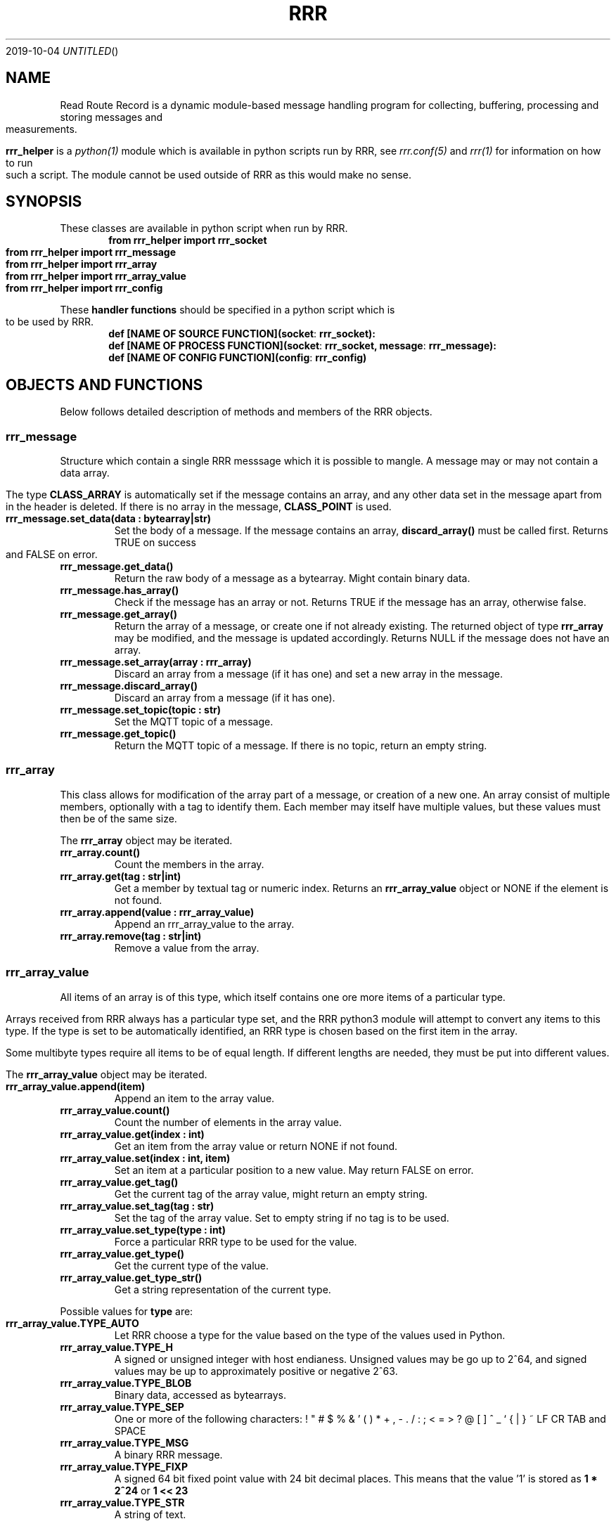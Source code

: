 .Dd 2019-10-04
.TH RRR 1
.SH NAME
Read Route Record is a dynamic module-based message handling program
for collecting, buffering, processing and storing messages and measurements.
.PP
.B rrr_helper
is a
.Xr python(1)
module which is available in python scripts run by RRR, see
.Xr rrr.conf(5)
and
.Xr rrr(1)
for information on how to run such a script. The module cannot be used outside
of RRR as this would make no sense.
.SH SYNOPSIS
These classes are available in python script when run by RRR.
.Dl from rrr_helper import rrr_socket
.Dl from rrr_helper import rrr_message
.Dl from rrr_helper import rrr_array
.Dl from rrr_helper import rrr_array_value
.Dl from rrr_helper import rrr_config
.PP
These 
.B handler functions
should be specified in a python script which is to be used by RRR.
.Dl def [NAME OF SOURCE FUNCTION](socket : rrr_socket):
.Dl def [NAME OF PROCESS FUNCTION](socket : rrr_socket, message : rrr_message):
.Dl def [NAME OF CONFIG FUNCTION](config : rrr_config)
.SH OBJECTS AND FUNCTIONS
Below follows detailed description of methods and members of the RRR objects.
.SS rrr_message
Structure which contain a single RRR messsage which it is possible to mangle. A message may or may not contain a data
array.
.PP
The type
.B CLASS_ARRAY
is automatically set if the message contains an array, and any other data set in the message apart from in the header
is deleted. If there is no array in the message,
.B CLASS_POINT
is used.
.TP
.B rrr_message.set_data(data : bytearray|str)
Set the body of a message. If the message contains an array,
.B discard_array()
must be called first. Returns TRUE on success and FALSE on error.
.TP
.B rrr_message.get_data()
Return the raw body of a message as a bytearray. Might contain binary data.
.TP
.B rrr_message.has_array()
Check if the message has an array or not. Returns TRUE if the message has an array, otherwise false.
.TP
.B rrr_message.get_array()
Return the array of a message, or create one if not already existing. The returned object of type
.B rrr_array
may be modified, and the message is updated accordingly. Returns NULL if the message does not have an array.
.TP
.B rrr_message.set_array(array : rrr_array)
Discard an array from a message (if it has one) and set a new array in the message.
.TP
.B rrr_message.discard_array()
Discard an array from a message (if it has one).
.TP
.B rrr_message.set_topic(topic : str)
Set the MQTT topic of a message.
.TP
.B rrr_message.get_topic()
Return the MQTT topic of a message. If there is no topic, return an empty string.
.SS rrr_array
This class allows for modification of the array part of a message, or creation of a new one. An array consist
of multiple members, optionally with a tag to identify them. Each member may itself have multiple values, but these
values must then be of the same size.
.PP
The
.B rrr_array
object may be iterated.
.TP
.B rrr_array.count()
Count the members in the array.
.TP
.B rrr_array.get(tag : str|int)
Get a member by textual tag or numeric index. Returns an
.B rrr_array_value
object or NONE if the element is not found.
.TP
.B rrr_array.append(value : rrr_array_value)
Append an rrr_array_value to the array.
.TP
.B rrr_array.remove(tag : str|int)
Remove a value from the array.
.SS rrr_array_value
All items of an array is of this type, which itself contains one ore more items of a particular type.
.PP
Arrays received from RRR always has a particular type set, and the RRR python3 module will attempt to
convert any items to this type. If the type is set to be automatically identified, an RRR type is
chosen based on the first item in the array.
.PP
Some multibyte types require all items to be of equal length. If different lengths are needed, they
must be put into different values.
.PP
The
.B rrr_array_value
object may be iterated.
.PP
.TP
.B rrr_array_value.append(item)
Append an item to the array value.
.TP
.B rrr_array_value.count()
Count the number of elements in the array value.
.TP
.B rrr_array_value.get(index : int)
Get an item from the array value or return NONE if not found. 
.TP
.B rrr_array_value.set(index : int, item)
Set an item at a particular position to a new value. May return FALSE on error.
.TP
.B rrr_array_value.get_tag()
Get the current tag of the array value, might return an empty string.
.TP
.B rrr_array_value.set_tag(tag : str)
Set the tag of the array value. Set to empty string if no tag is to be used.
.TP
.B rrr_array_value.set_type(type : int)
Force a particular RRR type to be used for the value.
.TP
.B rrr_array_value.get_type()
Get the current type of the value.
.TP
.B rrr_array_value.get_type_str()
Get a string representation of the current type.
.PP
Possible values for
.B type
are:
.TP
.B rrr_array_value.TYPE_AUTO
Let RRR choose a type for the value based on the type of the values used in Python.
.TP
.B rrr_array_value.TYPE_H
A signed or unsigned integer with host endianess. Unsigned values may be go up to 2^64,
and signed values may be up to approximately positive or negative 2^63.
.TP
.B rrr_array_value.TYPE_BLOB
Binary data, accessed as bytearrays.
.TP
.B rrr_array_value.TYPE_SEP
One or more of the following characters: ! " # $ % & ' ( ) * + , - . / : ; < = > ? @ [  ] ^ _ ` { | } ~ LF CR TAB and SPACE
.TP
.B rrr_array_value.TYPE_MSG
A binary RRR message.
.TP
.B rrr_array_value.TYPE_FIXP
A signed 64 bit fixed point value with 24 bit decimal places. This means that the value '1' is stored as
.B 1 * 2^24
or
.B 1 << 23
.TP
.B rrr_array_value.TYPE_STR
A string of text.
.PP
Any multiple items of the types
.B BLOB, SEP
and
.B STR
must always be of identical length/size. The RRR python3-module will exit and restart if they are not.
.SS rrr_socket
For security and stability reasons, the process and source functions are run in sperate forks.
To communicate with RRR from the scripts, a communication channel called is used which is called a socket.
(It's not actually a socket, but it is used the same way).
.PP
When a
.B handler function
is called by RRR, it receives an
.B rrr_socket
object which is already connect to RRR, and it's possible to send messages immediately. 
It is not possible to read messages from the socket.
.TP
.B rrr_socket()
The socket cannot be initialized except from by RRR internally.
.TP
.B rrr_socket.send(object : rrr_message)
Send a
.B rrr_message
on the socket.
.SS rrr_config
.B rrr_config.get(string : name)
Returns a the value of a configuration parameter. May returne none if a parameter with the given name does not exist.
.TP
.B rrr_socket.replace(string : name, string : value)
.TP 
.B rrr_socket.add(string : name, string : value)
Replace the value of an existing configuration parameter or add a new value witohut checking if a
setting with the same name already exists. These functions currently have limited usefulness as any changes
is discarded and not used anywhere.
.SH SEE ALSO
.Xr rrr(1),
.Xr rrr.conf(5)
